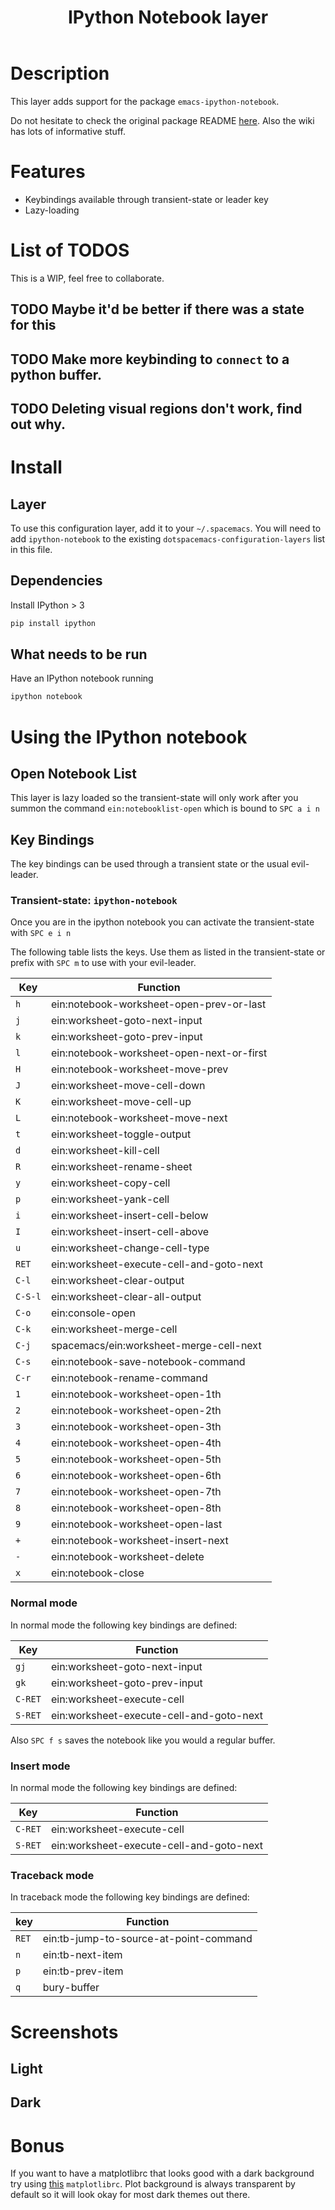 #+TITLE: IPython Notebook layer
#+HTML_HEAD_EXTRA: <link rel="stylesheet" type="text/css" href="../../../css/readtheorg.css" />

* Table of Contents                                         :TOC_4_org:noexport:
 - [[Description][Description]]
 - [[Features][Features]]
 - [[List of TODOS][List of TODOS]]
   - [[Maybe it'd be better if there was a state for this][Maybe it'd be better if there was a state for this]]
   - [[Make more keybinding to =connect= to a python buffer.][Make more keybinding to =connect= to a python buffer.]]
   - [[Deleting visual regions don't work, find out why.][Deleting visual regions don't work, find out why.]]
 - [[Install][Install]]
   - [[Layer][Layer]]
   - [[Dependencies][Dependencies]]
   - [[What needs to be run][What needs to be run]]
 - [[Using the IPython notebook][Using the IPython notebook]]
   - [[Open Notebook List][Open Notebook List]]
   - [[Key Bindings][Key Bindings]]
     - [[Transient-state: =ipython-notebook=][Transient-state: =ipython-notebook=]]
     - [[Normal mode][Normal mode]]
     - [[Insert mode][Insert mode]]
     - [[Traceback mode][Traceback mode]]
 - [[Screenshots][Screenshots]]
   - [[Light][Light]]
   - [[Dark][Dark]]
 - [[Bonus][Bonus]]

* Description
This layer adds support for the package =emacs-ipython-notebook=.

Do not hesitate to check the original package README [[https://github.com/millejoh/emacs-ipython-notebook][here]]. Also the wiki has
lots of informative stuff.

* Features
- Keybindings available through transient-state or leader key
- Lazy-loading

* List of TODOS
This is a WIP, feel free to collaborate.
** TODO Maybe it'd be better if there was a state for this
** TODO Make more keybinding to =connect= to a python buffer.
** TODO Deleting visual regions don't work, find out why.

* Install
** Layer
To use this configuration layer, add it to your =~/.spacemacs=. You will need to
add =ipython-notebook= to the existing =dotspacemacs-configuration-layers= list
in this file.
** Dependencies
Install IPython > 3
#+begin_src sh
  pip install ipython
#+end_src
** What needs to be run
Have an IPython notebook running
#+begin_src sh
  ipython notebook
#+end_src

* Using the IPython notebook
** Open Notebook List
This layer is lazy loaded so the transient-state will only work after you summon the
command =ein:notebooklist-open= which is bound to ~SPC a i n~
** Key Bindings
The key bindings can be used through a transient state or the usual evil-leader.

*** Transient-state: =ipython-notebook=
Once you are in the ipython notebook you can activate the transient-state with
~SPC e i n~

The following table lists the keys. Use them as listed in the transient-state or
prefix with ~SPC m~ to use with your evil-leader.

| Key     | Function                                  |
|---------+-------------------------------------------|
| ~h~     | ein:notebook-worksheet-open-prev-or-last  |
| ~j~     | ein:worksheet-goto-next-input             |
| ~k~     | ein:worksheet-goto-prev-input             |
| ~l~     | ein:notebook-worksheet-open-next-or-first |
| ~H~     | ein:notebook-worksheet-move-prev          |
| ~J~     | ein:worksheet-move-cell-down              |
| ~K~     | ein:worksheet-move-cell-up                |
| ~L~     | ein:notebook-worksheet-move-next          |
| ~t~     | ein:worksheet-toggle-output               |
| ~d~     | ein:worksheet-kill-cell                   |
| ~R~     | ein:worksheet-rename-sheet                |
| ~y~     | ein:worksheet-copy-cell                   |
| ~p~     | ein:worksheet-yank-cell                   |
| ~i~     | ein:worksheet-insert-cell-below           |
| ~I~     | ein:worksheet-insert-cell-above           |
| ~u~     | ein:worksheet-change-cell-type            |
| ~RET~   | ein:worksheet-execute-cell-and-goto-next  |
| ~C-l~   | ein:worksheet-clear-output                |
| ~C-S-l~ | ein:worksheet-clear-all-output            |
| ~C-o~   | ein:console-open                          |
| ~C-k~   | ein:worksheet-merge-cell                  |
| ~C-j~   | spacemacs/ein:worksheet-merge-cell-next   |
| ~C-s~   | ein:notebook-save-notebook-command        |
| ~C-r~   | ein:notebook-rename-command               |
| ~1~     | ein:notebook-worksheet-open-1th           |
| ~2~     | ein:notebook-worksheet-open-2th           |
| ~3~     | ein:notebook-worksheet-open-3th           |
| ~4~     | ein:notebook-worksheet-open-4th           |
| ~5~     | ein:notebook-worksheet-open-5th           |
| ~6~     | ein:notebook-worksheet-open-6th           |
| ~7~     | ein:notebook-worksheet-open-7th           |
| ~8~     | ein:notebook-worksheet-open-8th           |
| ~9~     | ein:notebook-worksheet-open-last          |
| ~+~     | ein:notebook-worksheet-insert-next        |
| ~-~     | ein:notebook-worksheet-delete             |
| ~x~     | ein:notebook-close                        |

*** Normal mode
In normal mode the following key bindings are defined:

| Key     | Function                                 |
|---------+------------------------------------------|
| ~gj~    | ein:worksheet-goto-next-input            |
| ~gk~    | ein:worksheet-goto-prev-input            |
| ~C-RET~ | ein:worksheet-execute-cell               |
| ~S-RET~ | ein:worksheet-execute-cell-and-goto-next |

Also ~SPC f s~ saves the notebook like you would a regular buffer.

*** Insert mode
In normal mode the following key bindings are defined:

| Key     | Function                                 |
|---------+------------------------------------------|
| ~C-RET~ | ein:worksheet-execute-cell               |
| ~S-RET~ | ein:worksheet-execute-cell-and-goto-next |

*** Traceback mode
In traceback mode the following key bindings are defined:

| key   | Function                               |
|-------+----------------------------------------|
| ~RET~ | ein:tb-jump-to-source-at-point-command |
| ~n~   | ein:tb-next-item                       |
| ~p~   | ein:tb-prev-item                       |
| ~q~   | bury-buffer                            |

* Screenshots
** Light
[[file:img/light.png]]
** Dark
[[file:img/dark.png]]

* Bonus
If you want to have a matplotlibrc that looks good with a dark background try
using [[file:matplotlibrc][this]] =matplotlibrc=. Plot background is always transparent by default so
it will look okay for most dark themes out there.

